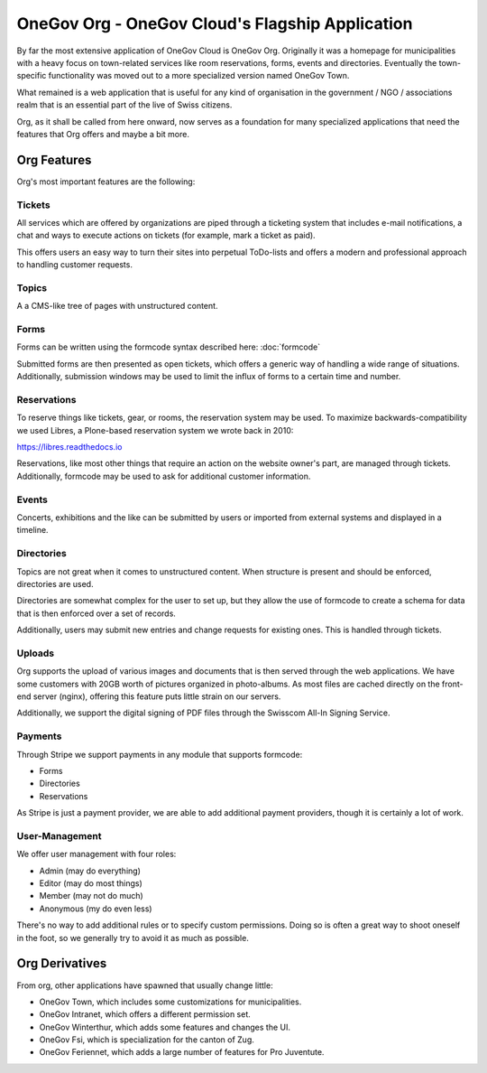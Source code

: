 OneGov Org - OneGov Cloud's Flagship Application
------------------------------------------------

By far the most extensive application of OneGov Cloud is OneGov Org. Originally
it was a homepage for municipalities with a heavy focus on town-related
services like room reservations, forms, events and directories. Eventually the
town-specific functionality was moved out to a more specialized version named
OneGov Town.

What remained is a web application that is useful for any kind of organisation
in the government / NGO / associations realm that is an essential part of
the live of Swiss citizens.

Org, as it shall be called from here onward, now serves as a foundation for
many specialized applications that need the features that Org offers and maybe
a bit more.

Org Features
============

Org's most important features are the following:

Tickets
^^^^^^^
All services which are offered by organizations are piped through a ticketing
system that includes e-mail notifications, a chat and ways to execute actions
on tickets (for example, mark a ticket as paid).

This offers users an easy way to turn their sites into perpetual ToDo-lists and
offers a modern and professional approach to handling customer requests.

Topics
^^^^^^
A a CMS-like tree of pages with unstructured content.

Forms
^^^^^
Forms can be written using the formcode syntax described here:
:doc:`formcode`

Submitted forms are then presented as open tickets, which offers a generic way
of handling a wide range of situations. Additionally, submission windows may
be used to limit the influx of forms to a certain time and number.

Reservations
^^^^^^^^^^^^
To reserve things like tickets, gear, or rooms, the reservation system may be
used. To maximize backwards-compatibility we used Libres, a Plone-based
reservation system we wrote back in 2010:

https://libres.readthedocs.io

Reservations, like most other things that require an action on the website
owner's part, are managed through tickets. Additionally, formcode may be used
to ask for additional customer information.

Events
^^^^^^
Concerts, exhibitions and the like can be submitted by users or imported from
external systems and displayed in a timeline.

Directories
^^^^^^^^^^^
Topics are not great when it comes to unstructured content. When structure is
present and should be enforced, directories are used.

Directories are somewhat complex for the user to set up, but they allow the use
of formcode to create a schema for data that is then enforced over a set of
records.

Additionally, users may submit new entries and change requests for existing
ones. This is handled through tickets.

Uploads
^^^^^^^
Org supports the upload of various images and documents that is then served
through the web applications. We have some customers with 20GB worth of
pictures organized in photo-albums. As most files are cached directly on the
front-end server (nginx), offering this feature puts little strain on our
servers.

Additionally, we support the digital signing of PDF files through the Swisscom
All-In Signing Service.

Payments
^^^^^^^^
Through Stripe we support payments in any module that supports formcode:

* Forms
* Directories
* Reservations

As Stripe is just a payment provider, we are able to add additional payment
providers, though it is certainly a lot of work. 

User-Management
^^^^^^^^^^^^^^^
We offer user management with four roles:

- Admin (may do everything)
- Editor (may do most things)
- Member (may not do much)
- Anonymous (my do even less)

There's no way to add additional rules or to specify custom permissions. Doing
so is often a great way to shoot oneself in the foot, so we generally try to
avoid it as much as possible.

Org Derivatives
===============

From org, other applications have spawned that usually change little:

- OneGov Town, which includes some customizations for municipalities.
- OneGov Intranet, which offers a different permission set.
- OneGov Winterthur, which adds some features and changes the UI.
- OneGov Fsi, which is specialization for the canton of Zug.
- OneGov Feriennet, which adds a large number of features for Pro Juventute.
